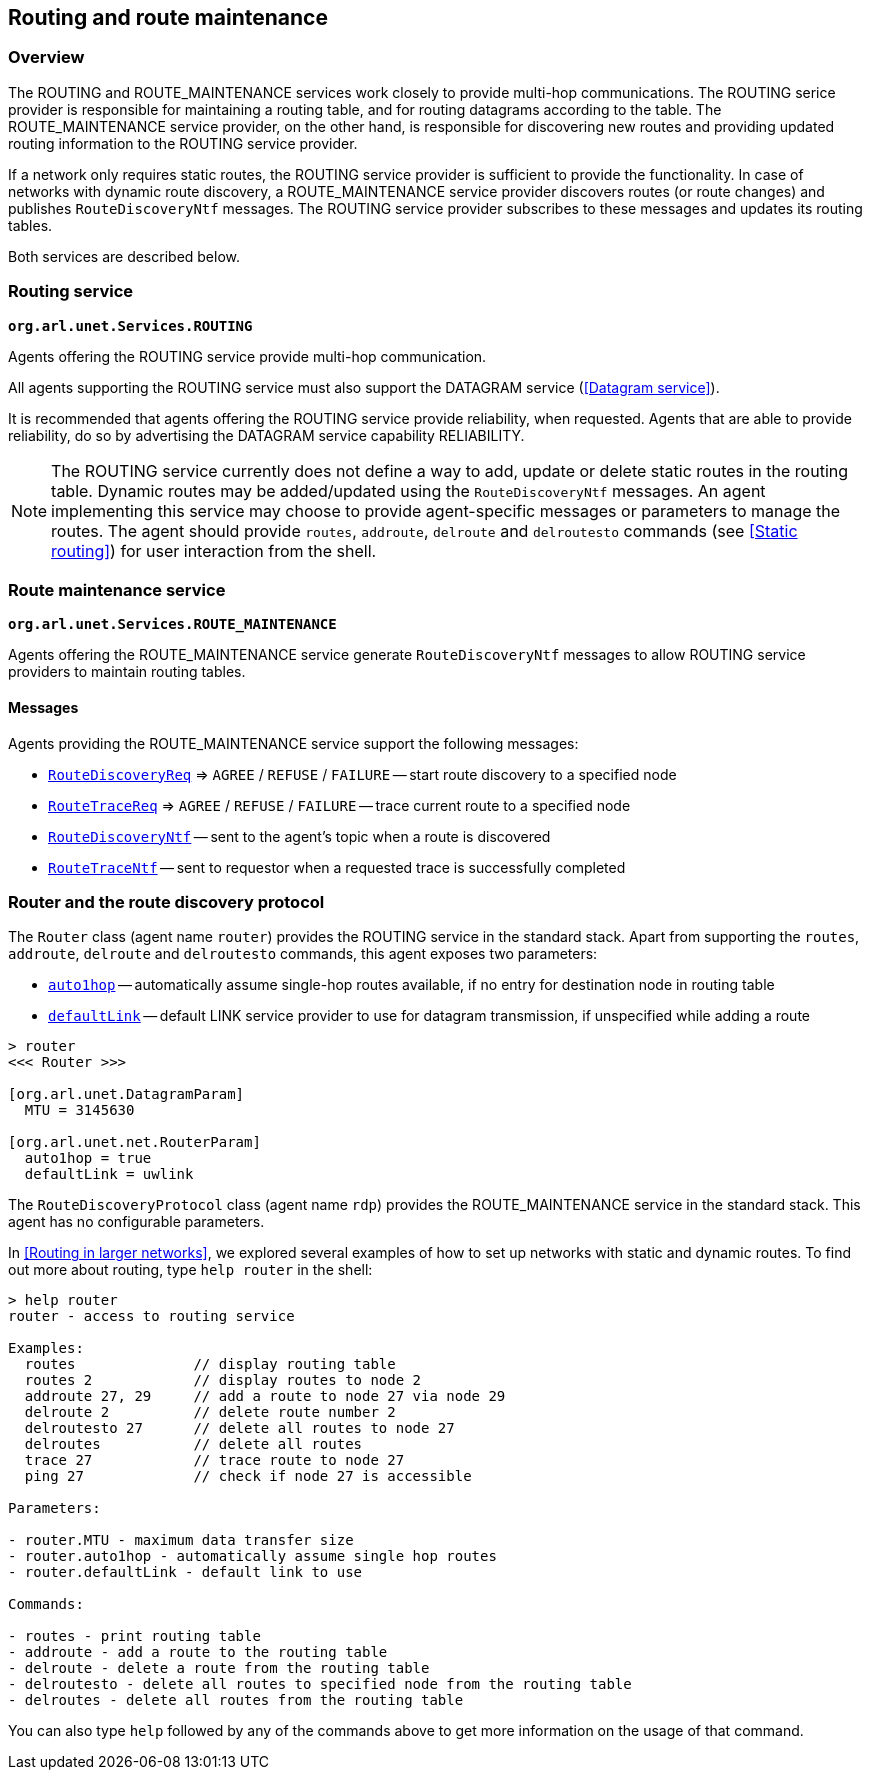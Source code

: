 == Routing and route maintenance

=== Overview

The ROUTING and ROUTE_MAINTENANCE services work closely to provide multi-hop communications. The ROUTING serice provider is responsible for maintaining a routing table, and for routing datagrams according to the table. The ROUTE_MAINTENANCE service provider, on the other hand, is responsible for discovering new routes and providing updated routing information to the ROUTING service provider.

If a network only requires static routes, the ROUTING service provider is sufficient to provide the functionality. In case of networks with dynamic route discovery, a ROUTE_MAINTENANCE service provider discovers routes (or route changes) and publishes `RouteDiscoveryNtf` messages. The ROUTING service provider subscribes to these messages and updates its routing tables.

Both services are described below.

=== Routing service

`*org.arl.unet.Services.ROUTING*`

Agents offering the ROUTING service provide multi-hop communication.

All agents supporting the ROUTING service must also support the DATAGRAM service (<<Datagram service>>).

It is recommended that agents offering the ROUTING service provide reliability, when requested. Agents that are able to provide reliability, do so by advertising the DATAGRAM service capability RELIABILITY.

NOTE: The ROUTING service currently does not define a way to add, update or delete static routes in the routing table. Dynamic routes may be added/updated using the `RouteDiscoveryNtf` messages. An agent implementing this service may choose to provide agent-specific messages or parameters to manage the routes. The agent should provide `routes`, `addroute`, `delroute` and `delroutesto` commands (see <<Static routing>>) for user interaction from the shell.

=== Route maintenance service

`*org.arl.unet.Services.ROUTE_MAINTENANCE*`

Agents offering the ROUTE_MAINTENANCE service generate `RouteDiscoveryNtf` messages to allow ROUTING service providers to maintain routing tables.

==== Messages

Agents providing the ROUTE_MAINTENANCE service support the following messages:

* https://unetstack.net/javadoc/org/arl/unet/net/RouteDiscoveryReq.html[`RouteDiscoveryReq`^] => `AGREE` / `REFUSE` / `FAILURE` -- start route discovery to a specified node
* https://unetstack.net/javadoc/org/arl/unet/net/RouteTraceReq.html[`RouteTraceReq`^] => `AGREE` / `REFUSE` / `FAILURE` -- trace current route to a specified node
* https://unetstack.net/javadoc/org/arl/unet/net/RouteDiscoveryNtf.html[`RouteDiscoveryNtf`^] -- sent to the agent's topic when a route is discovered
* https://unetstack.net/javadoc/org/arl/unet/net/RouteTraceNtf.html[`RouteTraceNtf`^] -- sent to requestor when a requested trace is successfully completed

=== Router and the route discovery protocol

The `Router` class (agent name `router`) provides the ROUTING service in the standard stack. Apart from supporting the `routes`, `addroute`, `delroute` and `delroutesto` commands, this agent exposes two parameters:

* https://unetstack.net/javadoc/org/arl/unet/net/RouterParam.html#auto1hop[`auto1hop`] -- automatically assume single-hop routes available, if no entry for destination node in routing table
* https://unetstack.net/javadoc/org/arl/unet/net/RouterParam.html#defaultLink[`defaultLink`] -- default LINK service provider to use for datagram transmission, if unspecified while adding a route

[source, console]
----
> router
<<< Router >>>

[org.arl.unet.DatagramParam]
  MTU = 3145630

[org.arl.unet.net.RouterParam]
  auto1hop = true
  defaultLink = uwlink
----

The `RouteDiscoveryProtocol` class (agent name `rdp`) provides the ROUTE_MAINTENANCE service in the standard stack. This agent has no configurable parameters.

In <<Routing in larger networks>>, we explored several examples of how to set up networks with static and dynamic routes. To find out more about routing, type `help router` in the shell:

[source, console]
----
> help router
router - access to routing service

Examples:
  routes              // display routing table
  routes 2            // display routes to node 2
  addroute 27, 29     // add a route to node 27 via node 29
  delroute 2          // delete route number 2
  delroutesto 27      // delete all routes to node 27
  delroutes           // delete all routes
  trace 27            // trace route to node 27
  ping 27             // check if node 27 is accessible

Parameters:

- router.MTU - maximum data transfer size
- router.auto1hop - automatically assume single hop routes
- router.defaultLink - default link to use

Commands:

- routes - print routing table
- addroute - add a route to the routing table
- delroute - delete a route from the routing table
- delroutesto - delete all routes to specified node from the routing table
- delroutes - delete all routes from the routing table
----

You can also type `help` followed by any of the commands above to get more information on the usage of that command.
